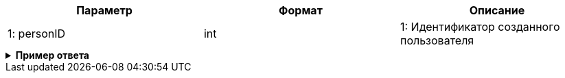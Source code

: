 |===
|*Параметр*             |*Формат*                     |*Описание*

|1:  personID
a| int
|1: Идентификатор созданного пользователя
|===


++++
<details>
<summary><b>Пример ответа</b></summary>
++++
[source, json, options="nowrap"]
----
{
  "personID":777
}
----
++++
</details>
++++